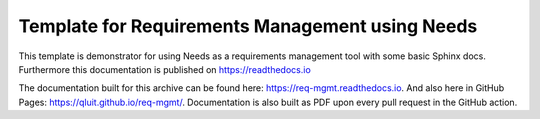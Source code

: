 Template for Requirements Management using Needs
=================================================

This template is demonstrator for using Needs as a requirements management
tool with some basic Sphinx docs. Furthermore this documentation is published
on https://readthedocs.io

The documentation built for this archive can be found here: https://req-mgmt.readthedocs.io.
And also here in GitHub Pages: https://qluit.github.io/req-mgmt/.
Documentation is also built as PDF upon every pull request in the GitHub action.
